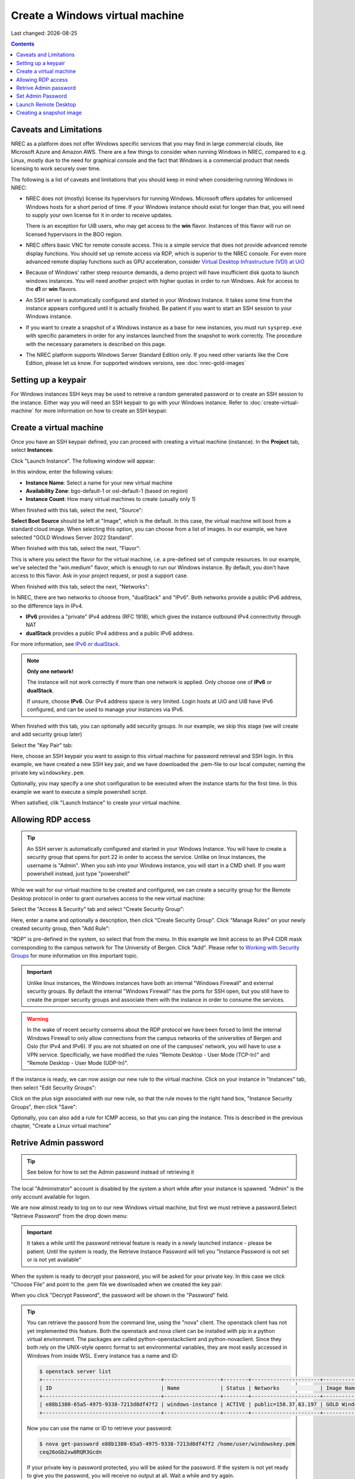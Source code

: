 .. |date| date::

Create a Windows virtual machine
================================

Last changed: |date|

.. _IPv6 or dualStack: networking.html#ipv6-or-dualstack

.. contents::

.. # .. IMPORTANT::
.. #    Because of Windows' rather steep resource demands, a demo
.. #    project will have insufficient disk quota to launch windows
.. #    instances. In other words, you will need another project with
.. #    higher quotas in order to run Windows. Ask for access to the "win" flavor.
.. # 
.. # .. TIP::
.. #    An SSH server is automatically configured
.. #    and started in your Windows Instance. It takes some time from the instance
.. #    appears configured until it is actually finished. Be patient if you want
.. #    to start an SSH session to your Windows instance.
.. # 
.. # .. NOTE::
.. #    When launching Windows instances in the BGO region, these will automatically
.. #    be activated. However, for licensing reasons, this will not as yet happen
.. #    in the OSL region, and the Windows instances there will run unactivated.
.. # 
.. # .. WARNING::
.. #    If you want to create a snapshot of a windows instance as a base for new
.. #    instances, you must run sysprep.exe in order for any instances launched from
.. #    the snapshot to work.

Caveats and Limitations
-----------------------

.. _Virtual Desktop Infrastructure (VDI) at UiO: https://www.uio.no/english/services/it/computer/vdi/

NREC as a platform does not offer Windows specific services that you
may find in large commercial clouds, like Microsoft Azure and Amazon
AWS. There are a few things to consider when running Windows in NREC,
compared to e.g. Linux, mostly due to the need for graphical console
and the fact that Windows is a commercial product that needs licensing
to work securely over time.

The following is a list of caveats and limitations that you should
keep in mind when considering running Windows in NREC:

* NREC does not (mostly) license its hypervisors for running
  Windows. Microsoft offers updates for unlicensed Windows hosts for a
  short period of time. If your Windows instance should exist for
  longer than that, you will need to supply your own license for it in
  order to receive updates.

  There is an exception for UiB users, who may get access to
  the **win** flavor. Instances of this flavor will run on licensed
  hypervisors in the BGO region.

* NREC offers basic VNC for remote console access. This is a simple
  service that does not provide advanced remote display functions. You
  should set up remote access via RDP, which is superior to the NREC
  console. For even more advanced remote display functions such as GPU
  acceleration, consider `Virtual Desktop Infrastructure (VDI) at
  UiO`_

* Because of Windows' rather steep resource demands, a demo project
  will have insufficient disk quota to launch windows instances. You
  will need another project with higher quotas in order to run
  Windows. Ask for access to the **d1** or **win** flavors.

* An SSH server is automatically configured and started in your Windows
  Instance. It takes some time from the instance appears configured until
  it is actually finished. Be patient if you want to start an SSH session
  to your Windows instance.

* If you want to create a snapshot of a Windows instance as a base for
  new instances, you must run ``sysprep.exe`` with specific parameters
  in order for any instances launched from the snapshot to work correctly.
  The procedure with the necessary parameters is described on this page.

* The NREC platform supports Windows Server Standard Edition
  only. If you need other variants like the Core Edition, please let
  us know. For supported windows versions, see :doc:`nrec-gold-images`

.. # 
.. # Supported Windows versions
.. # --------------------------
.. # 
.. # The NREC platform supports Windows Server Standard Edition only. If you
.. # need other variants like the Core Edition, please let us know.


Setting up a keypair
--------------------

For Windows instances SSH keys may be used to retreive a random generated
password or to create an SSH session to the instance. Either way you will need
an SSH keypair to go with your Windows instance. Refer to :doc:`create-virtual-machine`
for more information on how to create an SSH keypair.


Create a virtual machine
------------------------

Once you have an SSH keypair defined, you can proceed with creating a
virtual machine (instance). In the **Project** tab,
select **Instances**:

.. image:: images/dashboard-create-instance-01.png
   :align: center
   :alt: Dashboard - Instances

Click "Launch Instance". The following window will appear:

.. image:: images/dashboard-create-windows-01.png
   :align: center
   :alt: Dashboard - Launch instance

In this window, enter the following values:

* **Instance Name**: Select a name for your new virtual machine
* **Availability Zone**: bgo-default-1 or osl-default-1 (based on region)
* **Instance Count**: How many virtual machines to create (usually only 1)

When finished with this tab, select the next, "Source":

.. image:: images/dashboard-create-windows-02.png
   :align: center
   :alt: Dashboard - Launch instance - Source

**Select Boot Source** should be left at "Image", which is the
default. In this case, the virtual machine will boot from a standard
cloud image. When selecting this option, you can choose from a list of
images. In our example, we have selected "GOLD Windows Server 2022 Standard".

When finished with this tab, select the next, "Flavor":

.. image:: images/dashboard-create-windows-03.png
   :align: center
   :alt: Dashboard - Launch instance - Flavor

This is where you select the flavor for the virtual machine, i.e. a
pre-defined set of compute resources. In our example, we've selected
the "win.medium" flavor, which is enough to run our Windows instance. By
default, you don't have access to this flavor. Ask in your project request, or
post a support case.

When finished with this tab, select the next, "Networks":

.. image:: images/dashboard-create-windows-04.png
   :align: center
   :alt: Dashboard - Launch instance - Networks

In NREC, there are two networks to choose from, "dualStack" and
"IPv6". Both networks provide a public IPv6 address, so the difference
lays in IPv4.

* **IPv6** provides a "private" IPv4 address (RFC 1918), which gives
  the instance outbound IPv4 connectivity through NAT

* **dualStack** provides a public IPv4 address and a public IPv6
  address.

For more information, see `IPv6 or dualStack`_.

.. NOTE::
   **Only one network!**

   The instance will not work correctly if more than one network is
   applied. Only choose one of **IPv6** or **dualStack**.

   If unsure, choose **IPv6**. Our IPv4 address space is very
   limited. Login hosts at UiO and UiB have IPv6 configured, and can
   be used to manage your instances via IPv6.

When finished with this tab, you can optionally add security groups. In
our example, we skip this stage (we will create and add security group later)

Select the "Key Pair" tab:

.. image:: images/dashboard-create-windows-05.png
   :align: center
   :alt: Dashboard - Launch instance - Key Pair

Here, choose an SSH keypair you want to assign to this virtual
machine for password retrieval and SSH login. In this example, we have created
a new SSH key pair, and we have downloaded the .pem-file to our local computer,
naming the private key ``windowskey.pem``.

Optionally, you may specify a one shot configuration to be executed when
the instance starts for the first time. In this example we want to execute a
simple powershell script.

.. image:: images/dashboard-create-windows-05-conf.png
   :align: center
   :alt: Dashboard - Launch instance - Customization script

When satisfied, clik "Launch Instance" to create your virtual machine.


Allowing RDP access
-------------------

.. _Working with Security Groups: security-groups.html

.. TIP::
   An SSH server is automatically configured and started in your Windows Instance.
   You will have to create a security group that opens for port 22 in order to
   access the service. Unlike on linux instances, the username is "Admin". When
   you ssh into your Windows instance, you will start in a CMD shell. If you want
   powershell instead, just type "powershell"

While we wait for our virtual machine to be created and configured, we can
create a security group for the Remote Desktop protocol in order to grant
ourselves access to the new virtual machine:

Select the "Access & Security" tab and select "Create Security Group":

.. image:: images/dashboard-create-windows-06.png
   :align: center
   :alt: Dashboard - Access and Security - Create Security Group

Here, enter a name and optionally a description, then click "Create Security
Group". Click "Manage Rules" on your newly created security group, then
"Add Rule":

.. image:: images/dashboard-create-windows-07.png
   :align: center
   :alt: Dashboard - Access and Security - Add Rule

"RDP" is pre-defined in the system, so select that from the menu. In this
example we limit access to an IPv4 CIDR mask corresponding to the campus network for
The University of Bergen. Click "Add". Please refer to `Working with Security Groups`_
for more information on this important topic.

.. IMPORTANT::
   Unlike linux instances, the Windows instances have both an internal "Windows
   Firewall" and external security groups. By default the internal "Windows Firewall"
   has the ports for SSH open, but you still have to create the proper security groups
   and associate them with the instance in order to consume the services.

.. WARNING::
   In the wake of recent security conserns about the RDP protocol we have been
   forced to limit the internal Windows Firewall to only allow connections from
   the campus networks of the universities of Bergen and Oslo (for IPv4 and IPv6).
   If you are not situated on one of the campuses' network, you will have to use
   a VPN service. Specificially, we have modified the rules "Remote Desktop -
   User Mode (TCP-In)" and "Remote Desktop - User Mode (UDP-In)".

If the instance is ready, we can now assign our new rule to the virtual machine.
Click on your instance in "Instances" tab, then select "Edit Security Groups":

.. image:: images/dashboard-create-windows-08.png
   :align: center
   :alt: Dashboard - Access and Security - Edit Security Groups

Click on the plus sign associated with our new rule, so that the rule
moves to the right hand box, "Instance Security Groups", then click "Save":

.. image:: images/dashboard-create-windows-09.png
   :align: center
   :alt: Dashboard - Access and Security - Edit Instance

Optionally, you can also add a rule for ICMP access, so that you can ping the
instance. This is described in the previous chapter, "Create a Linux virtual machine"


Retrive Admin password
----------------------

.. TIP:: See below for how to set the Admin password instead of
	 retrieving it

The local "Administrator" account is disabled by the system a short
while after your instance is spawned. "Admin" is the only account
available for logon.

We are now almost ready to log on to our new Windows virtual machine,
but first we must retrieve a password.Select "Retrieve Password" from
the drop down menu:

.. image:: images/dashboard-create-windows-10.png
   :align: center
   :alt: Dashboard - Access and Security - Retrieve Password

.. IMPORTANT::
   It takes a while until the password retrieval feature is ready in a newly
   launched instance - please be patient. Until the system is ready, the Retrieve
   Instance Password will tell you "Instance Password is not set or is not yet available"

When the system is ready to decrypt your password, you will be asked for your
private key. In this case we click "Choose File" and point to the .pem file we
downloaded when we created the key pair:

.. image:: images/dashboard-create-windows-11.png
   :align: center
   :alt: Dashboard - Access and Security - Retrieve Instance Password

When you click "Decrypt Password", the password will be shown in the "Password" field.

.. TIP::
   You can retrieve the passord from the command line, using the "nova" client. The
   openstack client has not yet implemented this feature. Both the openstack and nova client can be installed with pip in a python virtual environment. The packages are called python-openstackclient and python-novaclient. Since they both rely on the UNIX-style openrc format to set environmental variables, they are most easily accessed in Windows from inside WSL. Every instance has a name
   and ID:

   .. code-block:: console

     $ openstack server list 
     +--------------------------------------+------------------+--------+----------------------+-----------------------------------+
     | ID                                   | Name             | Status | Networks             | Image Name                        |
     +--------------------------------------+------------------+--------+----------------------+-----------------------------------+
     | e88b1380-65a5-4975-9338-7213d8df47f2 | windows-instance | ACTIVE | public=158.37.63.197 | GOLD Windows Server 2022 Standard |
     +--------------------------------------+------------------+--------+----------------------+-----------------------------------+
   
   Now you can use the name or ID to retrieve your password:

   .. code-block:: console

     $ nova get-password e88b1380-65a5-4975-9338-7213d8df47f2 /home/user/windowskey.pem
     ceq26oGb2xw8RQR3Gcdn

   If your private key is password protected, you will be asked for the password. If
   the system is not yet ready to give you the password, you will receive no output at
   all. Wait a while and try again.

.. IMPORTANT::
   If you have a password protected private key, you **must** use the nova command line
   client, as this feature is unavailable in the dashboard.

Set Admin Password
------------------

It is not necessary to retrieve the password as described above. If
you wish to set the password for the "Admin" account instead, you may
do so via SSH (provided you created a security group that opens for
SSH access). To set the password via SSH, use the following command:

.. code-block:: console

   $ ssh -l Admin -i <ssh-key> <ip-address> net user Admin <password>

In the command above, replace:

* ``<ssh-key>`` should be the private part of the ssh key used when
  creating the Windows instance, e.g. "windowskey.pem"
* ``<ip-address>`` is the IPv6 or IPv4 address of the instance
* ``<password>`` is the new password

In the example below, we use **pwmake** to generate a password, and
proceed to set the new password for the Admin account:

.. code-block:: console

   $ pwmake 96
   iDyS+UqePIwoqOhariK0m

   $ ssh -l Admin -i ~/.ssh/windowskey.pem 2001:700:2:8201::2a3c net user Admin 'iDyS+UqePIwoqOhariK0m'
   The command completed successfully.


Launch Remote Desktop
---------------------

When you have retrieved the password, you are ready to log on. For example, from a linux
client:

.. code-block:: console

  $ xfreerdp /cert:ignore /w:1280 /h:1024 /kbd:Norwegian /u:Admin /p:ceq26oGb2xw8RQR3Gcdn /v:158.37.63.197

This will create a session with a fixed size (the "/w:" and "/h:" options), and Norwegian
keyboard layout with the user "Admin", which is an account that is automatically created
in the virtual machine. From a windows machine, you can launch "Remote Desktop Connection":

.. image:: images/dashboard-create-windows-12.png
   :align: center
   :alt: Remote Desktop Connection

Congratulations! You now have a virtual machine running Windows. You can now proceed to
create and mount volumes and install software:

.. image:: images/dashboard-create-windows-13.png
   :align: center
   :alt: Windows desktop


Creating a snapshot image
-------------------------

A Windows instance has specific and necessary steps needed to be taken if you intend to use
your snapshot as a base image for new instances:

* Before running ``sysprep.exe``, you **must** have restarted the instance
  at least once after the initial login with the Admin user.

* ``sysprep.exe`` needs elevated privileges. In order to get an elevated
  shell, start powershell.exe with the "Run as Administrator" option. The
  procedure will **not** work without elevated privileges.

* To circumvent an IPv6 bug, and to rearm Cloud Init to initialize on the
  next boot, run ``sysprep.exe`` in the following manner (in the elevated
  powershell):

  .. code-block:: pwsh-session

    PS C:\Users\Admin> $unattendedXmlPath = "c:\Program Files\Cloudbase Solutions\Cloudbase-Init\conf\Unattend.xml" ; ipconfig /release6 ; c:\windows\system32\sysprep\Sysprep /generalize /oobe /shutdown /unattend:"$unattendedXmlPath"

If you have connected to your Windows instance over the IPv6 protocol, your connection will
now be broken. Sysprep should do its job regardless, and after a while the windows instance
will shutdown. You can then proceed to create your snapshot.
